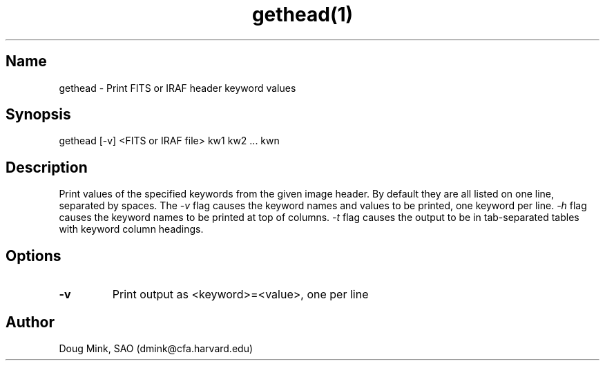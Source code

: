 .TH gethead(1) WCS "8 October 1996"
.SH Name
gethead \- Print FITS or IRAF header keyword values
.SH Synopsis
gethead [-v] <FITS or IRAF file> kw1 kw2 ... kwn
.SH Description
Print values of the specified keywords from the given image header.  By
default they are all listed on one line, separated by spaces.  The
.I \-v
flag causes the keyword names and values to be printed, one keyword per line.
.I \-h
flag causes the keyword names to be printed at top of columns.
.I \-t
flag causes the output to be in tab-separated tables with keyword column
headings.
.SH Options
.TP
.B \-v
Print output as <keyword>=<value>, one per line
.SH Author
Doug Mink, SAO (dmink@cfa.harvard.edu)

